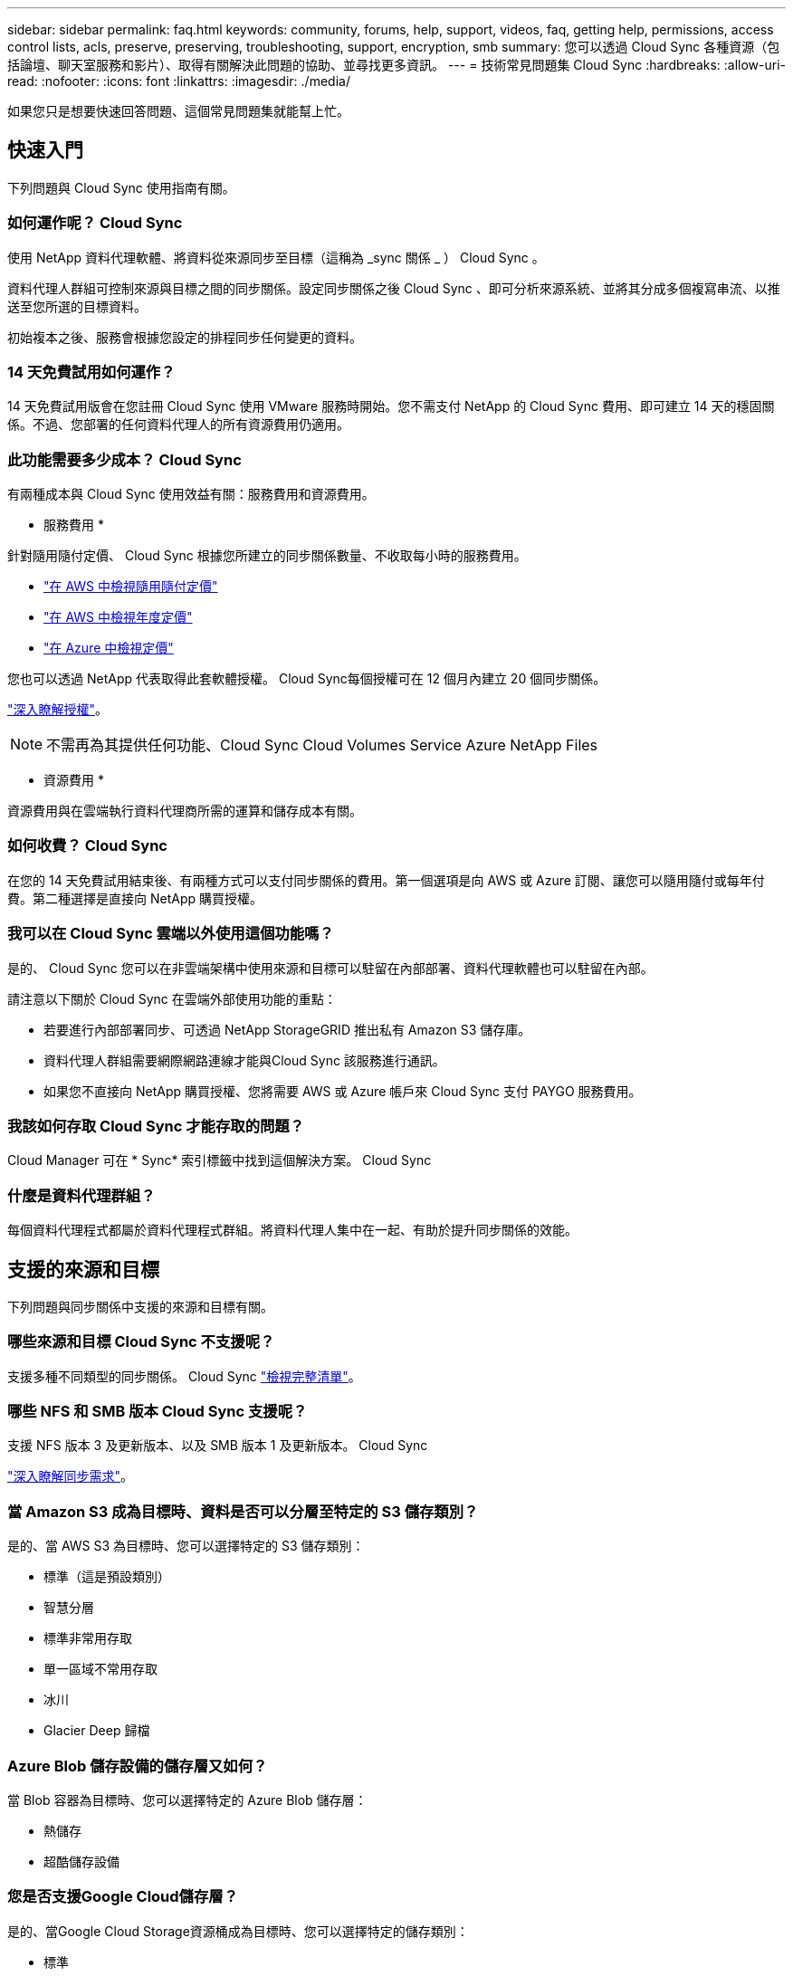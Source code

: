 ---
sidebar: sidebar 
permalink: faq.html 
keywords: community, forums, help, support, videos, faq, getting help, permissions, access control lists, acls, preserve, preserving, troubleshooting, support, encryption, smb 
summary: 您可以透過 Cloud Sync 各種資源（包括論壇、聊天室服務和影片）、取得有關解決此問題的協助、並尋找更多資訊。 
---
= 技術常見問題集 Cloud Sync
:hardbreaks:
:allow-uri-read: 
:nofooter: 
:icons: font
:linkattrs: 
:imagesdir: ./media/


[role="lead"]
如果您只是想要快速回答問題、這個常見問題集就能幫上忙。



== 快速入門

下列問題與 Cloud Sync 使用指南有關。



=== 如何運作呢？ Cloud Sync

使用 NetApp 資料代理軟體、將資料從來源同步至目標（這稱為 _sync 關係 _ ） Cloud Sync 。

資料代理人群組可控制來源與目標之間的同步關係。設定同步關係之後 Cloud Sync 、即可分析來源系統、並將其分成多個複寫串流、以推送至您所選的目標資料。

初始複本之後、服務會根據您設定的排程同步任何變更的資料。



=== 14 天免費試用如何運作？

14 天免費試用版會在您註冊 Cloud Sync 使用 VMware 服務時開始。您不需支付 NetApp 的 Cloud Sync 費用、即可建立 14 天的穩固關係。不過、您部署的任何資料代理人的所有資源費用仍適用。



=== 此功能需要多少成本？ Cloud Sync

有兩種成本與 Cloud Sync 使用效益有關：服務費用和資源費用。

* 服務費用 *

針對隨用隨付定價、 Cloud Sync 根據您所建立的同步關係數量、不收取每小時的服務費用。

* https://aws.amazon.com/marketplace/pp/B01LZV5DUJ["在 AWS 中檢視隨用隨付定價"^]
* https://aws.amazon.com/marketplace/pp/B06XX5V3M2["在 AWS 中檢視年度定價"^]
* https://azuremarketplace.microsoft.com/en-us/marketplace/apps/netapp.cloud-sync-service?tab=PlansAndPrice["在 Azure 中檢視定價"^]


您也可以透過 NetApp 代表取得此套軟體授權。 Cloud Sync每個授權可在 12 個月內建立 20 個同步關係。

link:concept-licensing.html["深入瞭解授權"]。


NOTE: 不需再為其提供任何功能、Cloud Sync Cloud Volumes Service Azure NetApp Files

* 資源費用 *

資源費用與在雲端執行資料代理商所需的運算和儲存成本有關。



=== 如何收費？ Cloud Sync

在您的 14 天免費試用結束後、有兩種方式可以支付同步關係的費用。第一個選項是向 AWS 或 Azure 訂閱、讓您可以隨用隨付或每年付費。第二種選擇是直接向 NetApp 購買授權。



=== 我可以在 Cloud Sync 雲端以外使用這個功能嗎？

是的、 Cloud Sync 您可以在非雲端架構中使用來源和目標可以駐留在內部部署、資料代理軟體也可以駐留在內部。

請注意以下關於 Cloud Sync 在雲端外部使用功能的重點：

* 若要進行內部部署同步、可透過 NetApp StorageGRID 推出私有 Amazon S3 儲存庫。
* 資料代理人群組需要網際網路連線才能與Cloud Sync 該服務進行通訊。
* 如果您不直接向 NetApp 購買授權、您將需要 AWS 或 Azure 帳戶來 Cloud Sync 支付 PAYGO 服務費用。




=== 我該如何存取 Cloud Sync 才能存取的問題？

Cloud Manager 可在 * Sync* 索引標籤中找到這個解決方案。 Cloud Sync



=== 什麼是資料代理群組？

每個資料代理程式都屬於資料代理程式群組。將資料代理人集中在一起、有助於提升同步關係的效能。



== 支援的來源和目標

下列問題與同步關係中支援的來源和目標有關。



=== 哪些來源和目標 Cloud Sync 不支援呢？

支援多種不同類型的同步關係。 Cloud Sync link:reference-supported-relationships.html["檢視完整清單"]。



=== 哪些 NFS 和 SMB 版本 Cloud Sync 支援呢？

支援 NFS 版本 3 及更新版本、以及 SMB 版本 1 及更新版本。 Cloud Sync

link:reference-requirements.html["深入瞭解同步需求"]。



=== 當 Amazon S3 成為目標時、資料是否可以分層至特定的 S3 儲存類別？

是的、當 AWS S3 為目標時、您可以選擇特定的 S3 儲存類別：

* 標準（這是預設類別）
* 智慧分層
* 標準非常用存取
* 單一區域不常用存取
* 冰川
* Glacier Deep 歸檔




=== Azure Blob 儲存設備的儲存層又如何？

當 Blob 容器為目標時、您可以選擇特定的 Azure Blob 儲存層：

* 熱儲存
* 超酷儲存設備




=== 您是否支援Google Cloud儲存層？

是的、當Google Cloud Storage資源桶成為目標時、您可以選擇特定的儲存類別：

* 標準
* 近線
* 冷線
* 歸檔




== 網路

下列問題與 Cloud Sync 關於功能的網路需求有關。



=== 哪些網路需求 Cloud Sync 是關於功能的？

由於此環境要求資料代理群組透過所選的傳輸協定或物件儲存API（Amazon S3、Azure Blob、IBM Cloud Object Storage）、與來源和目標連線。Cloud Sync

此外、資料代理人群組需要透過連接埠443的傳出網際網路連線、以便與Cloud Sync 該服務進行通訊、並聯絡其他服務與儲存庫。

如需詳細資料、 link:reference-networking.html["檢閱網路需求"]。



=== 我可以將 Proxy 伺服器與資料代理程式搭配使用嗎？

是的。

支援 Proxy 伺服器、無論是否具備基本驗證。 Cloud Sync如果您在部署資料代理程式時指定 Proxy 伺服器、則來自資料代理程式的所有 HTTP 和 HTTPS 流量都會透過 Proxy 路由傳送。請注意、 NFS 或 SMB 等非 HTTP 流量無法透過 Proxy 伺服器路由傳送。

唯一的 Proxy 伺服器限制是使用即時資料加密搭配 NFS 或 Azure NetApp Files 不同步關係。加密資料會透過 HTTPS 傳送、無法透過 Proxy 伺服器路由傳送。



== 資料同步

下列問題與資料同步的運作方式有關。



=== 同步處理的頻率為何？

預設排程設定為每日同步。初始同步之後、您可以：

* 將同步排程修改為所需的天數、小時數或分鐘數
* 停用同步排程
* 刪除同步排程（不會遺失任何資料；只會移除同步關係）




=== 最低同步排程是多少？

您可以排程關係、每 1 分鐘同步一次資料。



=== 當檔案無法同步時、資料代理群組是否會重試？還是超時？

當單一檔案無法傳輸時、資料代理群組不會逾時。相反地、資料代理群組會在跳過檔案之前重試3次。重試值可在同步關係的設定中設定。

link:task-managing-relationships.html#changing-the-settings-for-a-sync-relationship["瞭解如何變更同步關係的設定"]。



=== 如果我有很大的資料集該怎麼辦？

如果單一目錄包含60、000個以上的檔案、請寄送電子郵件至ng-cloudsync-support@netapp.com（請與我們聯絡）、以便我們協助您設定資料代理群組來處理有效負載。我們可能需要新增額外的記憶體至資料代理群組。

請注意、掛載點中的檔案總數沒有限制。擁有60萬個以上檔案的大型目錄需要額外的記憶體、無論其在階層架構中的層級為何（上層目錄或子目錄）。



== 安全性

下列與安全性有關的問題。



=== 是否安全無虞？ Cloud Sync

是的。所有 Cloud Sync 的服務網路連線都是使用來完成 https://aws.amazon.com/sqs/["Amazon Simple Queue Service （ SQS ）"^]。

資料代理人群組與Amazon S3、Azure Blob、Google Cloud Storage和IBM Cloud Object Storage之間的所有通訊都是透過HTTPS傳輸協定進行。

如果 Cloud Sync 您使用的是內部部署（來源或目的地）系統的功能、以下是幾個建議的連線選項：

* AWS Direct Connect 、 Azure ExpressRoute 或 Google Cloud InterConnect 連線、非網際網路路由（而且只能與您指定的雲端網路通訊）
* 內部部署閘道裝置與雲端網路之間的 VPN 連線
* 若要使用 S3 儲存區、 Azure Blob 儲存設備或 Google Cloud Storage 、 Amazon Private S3 端點、 Azure Virtual Network 服務端點或私有 Google Access 進行額外安全的資料傳輸。


以上任何一種方法都會在內部部署的NAS伺服器和Cloud Sync 一個可靠的資料代理群組之間建立安全的連線。



=== 資料是否以 Cloud Sync 不加密的方式加密？

* 支援來源與目標 NFS 伺服器之間的資料傳輸加密。 Cloud Sync link:task-nfs-encryption.html["深入瞭解"]。
* 對於SMB、Cloud Sync 支援伺服器端加密的SMB 3.0和3.11資料。將加密資料從來源複製到資料保持加密的目標。Cloud Sync
+
無法加密SMB資料本身。Cloud Sync

* 當 Amazon S3 儲存區是同步關係的目標時、您可以選擇是否使用 AWS 加密或 AES-256 加密來啟用資料加密。




== 權限

下列問題與資料權限有關。



=== SMB 資料權限是否同步至目標位置？

您可以設定Cloud Sync 支援功能、在來源SMB共用區和目標SMB共用區之間、以及從來源SMB共用區到物件儲存區之間保留存取控制清單（ACL除外ONTAP ）。


NOTE: 不支援將ACL從物件儲存區複製到SMB共用區。Cloud Sync

link:task-copying-acls.html["瞭解如何在 SMB 共用區之間複製 ACL"]。



=== NFS 資料權限是否同步至目標位置？

下列項目可自動複製 NFS 伺服器之間的 NFS 權限： Cloud Sync

* NFS 版本 3 ： Cloud Sync 此功能可複製權限和使用者群組擁有者。
* NFS 第 4 版： Cloud Sync 以程式複製 ACL 。




== 物件儲存中繼資料

針對下列類型的同步關係、將物件儲存中繼資料從來源複製到目標：Cloud Sync

* Amazon S3 -> Amazon S3 ^1^
* Amazon S3 -> StorageGRID
* 支援：-> Amazon S3 StorageGRID
* 《》->《StorageGRID StorageGRID
* 資料中心-> Google Cloud Storage StorageGRID
* Google Cloud Storage -> StorageGRID 功能
* Google Cloud Storage -> IBM Cloud Object Storage（IBM雲端物件儲存設備）^1^
* Google Cloud Storage -> Amazon S3 ^1^
* Amazon S3 -> Google Cloud Storage
* IBM Cloud Object Storage -> Google Cloud Storage
* 《》->《IBM Cloud Object Storage》StorageGRID
* IBM Cloud Object Storage -> StorageGRID
* IBM Cloud Object Storage -> IBM Cloud Object Storage


您必須在這些同步關係中 link:task-creating-relationships.html["建立同步關係時啟用設定"]。



== 效能

下列問題與 Cloud Sync 效能不一致有關。



=== 同步關係的進度指標代表什麼？

同步關係顯示資料代理群組網路卡的處理量。如果您使用多個資料代理人來加速同步效能、則處理量是所有流量的總和。此處理量每 20 秒重新整理一次。



=== 我遇到效能問題。我們可以限制並行傳輸的數量嗎？

如果您有非常大的檔案（每個都有多個Tib）、可能需要很長時間才能完成傳輸程序、而且效能可能會受到影響。

限制並行傳輸的數量有助於提高效率。mailto ： ng-cloudsync-support@netapp.com [ 請聯絡我們尋求協助 ] 。



=== 為什麼 Azure NetApp Files 我使用 VMware 時效能不佳？

當您將資料同步至 Azure NetApp Files 或從 VMware 同步時、如果磁碟服務層級為「 Standard （標準）」、您可能會遇到故障和效能問題。

將服務層級變更為 Premium 或 Ultra 、以提升同步效能。

https://docs.microsoft.com/en-us/azure/azure-netapp-files/azure-netapp-files-service-levels#throughput-limits["深入瞭 Azure NetApp Files 解有關服務層級和處理量的資訊"^]。



=== 為什麼 Cloud Volumes Service 我使用適用於 AWS 的解決方法時效能不佳？

當您在雲端磁碟區之間或從雲端磁碟區同步資料時、如果雲端磁碟區的效能等級為「 Standard （標準）」、可能會發生故障和效能問題。

將「服務層級」變更為「進階」或「極致」、以增強同步效能。



=== 群組中需要多少個資料代理人？

當您建立新關係時、首先要從群組中的單一資料代理程式開始（除非您選取屬於加速同步關係的現有資料代理程式）。在許多情況下、單一資料代理程式可滿足同步關係的效能要求。如果沒有、您可以在群組中新增額外的資料代理人、以加速同步效能。但您應該先檢查其他可能影響同步效能的因素。

多種因素可能會影響資料傳輸效能。整體同步效能可能會因為網路頻寬、延遲和網路拓撲、以及資料代理 VM 規格和儲存系統效能而受到影響。例如、群組中的單一資料代理程式可以達到100 MB/s、而目標上的磁碟處理量可能只允許64 MB/s因此、資料代理人群組會持續嘗試複製資料、但目標無法達到資料代理人群組的效能。

因此、請務必檢查網路效能和目標磁碟處理量。

然後、您可以考慮在群組中新增額外的資料代理人、以共享該關係的負載、藉此加速同步效能。 link:task-managing-relationships.html#accelerating-sync-performance["瞭解如何加速同步效能"]。



== 刪除物件

下列問題與刪除來源和目標的同步關係和資料有關。



=== 如果我刪除 Cloud Sync 我的不確定關係、會發生什麼事？

刪除關係會停止所有未來的資料同步、並終止付款。同步至目標的任何資料都會維持原樣。



=== 如果我從來源伺服器刪除某些內容、會發生什麼事？是否也從目標中移除？

根據預設、如果您有作用中的同步關係、則在下次同步處理期間、從來源伺服器刪除的項目不會從目標中刪除。但每個關係的同步設定中都有一個選項、您可以定義 Cloud Sync 如果檔案從來源中刪除、將會刪除目標位置的檔案。

link:task-managing-relationships.html#changing-the-settings-for-a-sync-relationship["瞭解如何變更同步關係的設定"]。



=== 如果我從目標中刪除某項內容、會發生什麼事？是否也從來源移除？

如果項目從目標中刪除、則不會從來源中移除。這種關係是單向的、從來源到目標。在下一個同步週期中 Cloud Sync 、 Sync-比較 來源與目標、找出項目遺失、 Cloud Sync 並再次將其從來源複製到目標。



== 疑難排解

https://kb.netapp.com/Advice_and_Troubleshooting/Cloud_Services/Cloud_Sync/Cloud_Sync_FAQ:_Support_and_Troubleshooting["NetApp 知識庫 Cloud Sync ：解決常見問題集：支援與疑難排解"^]



== 資料代理商深入探討

下列問題與資料代理程式有關。



=== 您可以說明資料代理商的架構嗎？

當然、以下是最重要的幾點：

* 資料代理程式是在 Linux 主機上執行的 node.js 應用程式。
* 下列項目可部署資料代理程式： Cloud Sync
+
** AWS ：使用 AWS CloudForation 範本
** Azure ：來自 Azure 資源管理程式
** Google ：來自 Google Cloud Deployment Manager
** 如果您使用自己的 Linux 主機、則需要手動安裝軟體


* 資料代理軟體會自動升級至最新版本。
* 資料代理商使用 AWS SQS 作為可靠且安全的通訊通道、並用於控制和監控。SQS 也提供持續性層。
* 您可以新增其他資料代理人至群組、以提高傳輸速度並增加高可用度。如果某個資料代理程式故障、就會有服務恢復功能。

